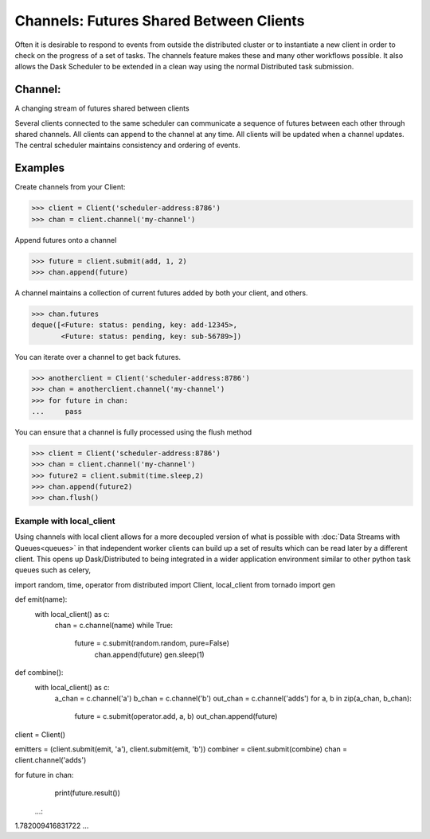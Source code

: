 Channels: Futures Shared Between Clients
===================================

Often it is desirable to respond to events from outside the distributed cluster 
or to instantiate a new client in order to check on the progress of a set of tasks. 
The channels feature makes these and many other workflows possible. 
It also allows the Dask Scheduler to be extended in a clean way using the normal
Distributed task submission.

Channel:
--------
A changing stream of futures shared between clients

Several clients connected to the same scheduler can communicate a sequence
of futures between each other through shared channels. All clients can
append to the channel at any time. All clients will be updated when a
channel updates. The central scheduler maintains consistency and ordering
of events.

Examples
--------

Create channels from your Client:

.. code-block:: python
>>> client = Client('scheduler-address:8786')
>>> chan = client.channel('my-channel')

Append futures onto a channel

.. code-block:: python
>>> future = client.submit(add, 1, 2)
>>> chan.append(future)

A channel maintains a collection of current futures added by both your
client, and others.

.. code-block:: python
>>> chan.futures
deque([<Future: status: pending, key: add-12345>,
       <Future: status: pending, key: sub-56789>])

You can iterate over a channel to get back futures.

.. code-block:: python
>>> anotherclient = Client('scheduler-address:8786')
>>> chan = anotherclient.channel('my-channel')
>>> for future in chan:
...     pass

You can ensure that a channel is fully processed using the flush method

.. code-block:: python
>>> client = Client('scheduler-address:8786')
>>> chan = client.channel('my-channel')
>>> future2 = client.submit(time.sleep,2)
>>> chan.append(future2)
>>> chan.flush()


Example with local_client
~~~~~~~~~~~~~~~~~~~~~~~~~~

Using channels with local client allows for a more decoupled version of what is possible with :doc:`Data Streams with Queues<queues>` in that independent worker clients can build up a set of results which can be read later by a different client. This opens up Dask/Distributed to being integrated in a wider application environment similar to other python task queues such as celery,

.. code-block:: python
import random, time, operator
from distributed import Client, local_client
from tornado import gen

def emit(name):
    with local_client() as c:
       chan = c.channel(name)
       while True:
           future = c.submit(random.random, pure=False)
            chan.append(future)
            gen.sleep(1)

def combine():
    with local_client() as c:
        a_chan = c.channel('a')
        b_chan = c.channel('b')
        out_chan = c.channel('adds')
        for a, b in zip(a_chan, b_chan):
            future = c.submit(operator.add, a, b)
            out_chan.append(future)

client = Client()

emitters = (client.submit(emit, 'a'), client.submit(emit, 'b'))
combiner = client.submit(combine)
chan = client.channel('adds')


for future in chan:
    print(future.result())
   ...:     
1.782009416831722
...
